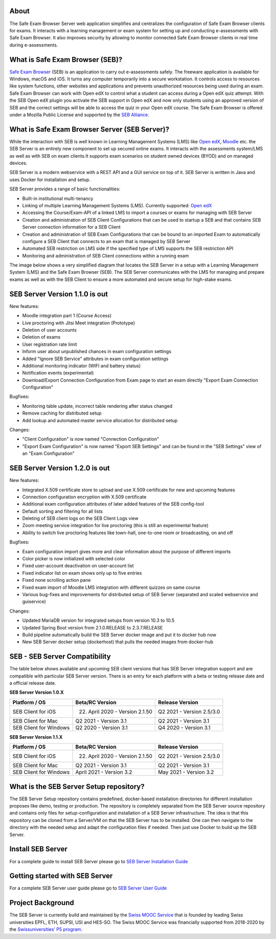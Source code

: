 
.. image:: https://readthedocs.org/projects/seb-server-setup/badge/?version=latest
    :target: https://seb-server-setup.readthedocs.io/en/latest/?badge=latest
    :alt: Documentation Status

About
-----
The Safe Exam Browser Server web application simplifies and centralizes the configuration of Safe Exam Browser clients for exams. It interacts with a learning management or exam system for setting up and conducting e-assessments with Safe Exam Browser. It also improves security by allowing to monitor connected Safe Exam Browser clients in real time during e-assessments.

What is Safe Exam Browser (SEB)?
--------------------------------

`Safe Exam Browser <https://safeexambrowser.org/>`_ (SEB) is an application to carry out e-assessments safely. 
The freeware application is available for Windows, macOS and iOS. It turns any computer temporarily into a secure workstation. 
It controls access to resources like system functions, other websites and applications and prevents unauthorized resources being 
used during an exam. Safe Exam Browser can work with Open edX to control what a student can access during a Open edX quiz attempt. 
With the SEB Open edX plugin you activate the SEB support in Open edX and now only students using an approved version of SEB and the 
correct settings will be able to access the quiz in your Open edX course. The Safe Exam Browser is offered under a Mozilla Public License 
and supported by the `SEB Alliance <https://safeexambrowser.org/alliance/>`_.


What is Safe Exam Browser Server (SEB Server)?
----------------------------------------------

While the interaction with SEB is well known in Learning Management Systems (LMS) like `Open edX <https://open.edx.org/>`_, 
`Moodle <https://moodle.org/>`_ etc. the SEB Server is an entirely new component to set up secured online exams. 
It interacts with the assessments system/LMS as well as with SEB on exam clients.It supports exam scenarios on student owned devices (BYOD) 
and on managed devices.

SEB Server is a modern webservice with a REST API and a GUI service on top of it. SEB Server is written in Java and uses Docker for installation and setup.

SEB Server provides a range of basic functionalities:

- Built-in institutional multi-tenancy 
- Linking of multiple Learning Management Systems (LMS). Currently supported: `Open edX <https://open.edx.org/>`_
- Accessing the Course/Exam-API of a linked LMS to import a courses or exams for managing with SEB Server
- Creation and administration of SEB Client Configurations that can be used to startup a SEB and that contains SEB Server connection information for a SEB Client
- Creation and administration of SEB Exam Configurations that can be bound to an imported Exam to automatically configure a SEB Client that connects to an exam that is managed by SEB Server
- Automated SEB restriction on LMS side if the specified type of LMS supports the SEB restriction API
- Monitoring and administration of SEB Client connections within a running exam

The image below shows a very simplified diagram that locates the SEB Server in a setup with a Learning Management System (LMS) and the 
Safe Exam Browser (SEB). The SEB Server communicates with the LMS for managing and prepare exams as well as with the SEB Client to ensure 
a more automated and secure setup for high-stake exams.

.. image:: https://raw.githubusercontent.com/SafeExamBrowser/seb-server-setup/master/docs/images/seb-sebserver-lms.png
    :align: center
    :target: https://raw.githubusercontent.com/SafeExamBrowser/seb-server-setup/master/docs/images/seb-sebserver-lms.png
    
SEB Server Version 1.1.0 is out
-------------------------------

New features:

- Moodle integration part 1 (Course Access)
- Live proctoring with Jitsi Meet integration (Prototype)
- Deletion of user accounts
- Deletion of exams
- User registration rate limit
- Inform user about unpublished chances in exam configuration settings
- Added "Ignore SEB Service" attributes in exam configuration settings
- Additional monitoring indicator (WIFI and battery status)
- Notification events (experimental)
- Download/Export Connection Configuration from Exam page to start an exam directly "Export Exam Connection Configuration"

Bugfixes:

- Monitoring table update, incorrect table rendering after status changed
- Remove caching for distributed setup
- Add lookup and automated master service allocation for distributed setup

Changes:

- "Client Configuration" is now named "Connection Configuration"
- "Export Exam Configuration" is now named "Export SEB Settings" and can be found in the "SEB Settings" view of an "Exam Configuration"

SEB Server Version 1.2.0 is out
-------------------------------

New features:

- Integrated X.509 certificate store to upload and use X.509 certificate for new and upcoming features
- Connection configuration encryption with X.509 certificate
- Additional exam configuration attributes of later added features of the SEB config-tool
- Default sorting and filtering for all lists
- Deleting of SEB client logs on the SEB Client Logs view
- Zoom meeting service integration for live proctoring (this is still an experimental feature)
- Ability to switch live proctoring features like town-hall, one-to-one room or broadcasting, on and off

Bugfixes:

- Exam configuration import gives more and clear information about the purpose of different imports
- Color picker is now initialized with selected color
- Fixed user-account deactivation on user-account list
- Fixed indicator list on exam shows only up to five entries
- Fixed none scrolling action pane
- Fixed exam import of Moodle LMS integration with different quizzes on same course
- Various bug-fixes and improvements for distributed setup of SEB Server (separated and scaled webservice and guiservice)

Changes:

- Updated MariaDB version for integrated setups from version 10.3 to 10.5
- Updated Spring Boot version from 2.1.0.RELEASE to 2.3.7.RELEASE
- Build pipeline automatically build the SEB Server docker image and put it to docker hub now
- New SEB Server docker setup (dockerhost) that pulls the needed images from docker-hub

    
SEB - SEB Server Compatibility
------------------------------

The table below shows available and upcoming SEB client versions that has SEB Server integration support and are compatible with particular 
SEB Server version. There is an entry for each platform with a beta or testing release date and a official release date.

**SEB Server Version 1.0.X**

.. csv-table::
   :header: "Platform / OS", "Beta/RC Version", "Release Version"

   "SEB Client for iOS", "22. April 2020 - Version 2.1.50", "Q2 2021 - Version 2.5/3.0"
   "SEB Client for Mac", "Q2 2021 - Version 3.1", "Q2 2021 - Version 3.1"
   "SEB Client for Windows", "Q2 2020 - Version 3.1", "Q4 2020 - Version 3.1"
   
**SEB Server Version 1.1.X**

.. csv-table::
   :header: "Platform / OS", "Beta/RC Version", "Release Version"

   "SEB Client for iOS", "22. April 2020 - Version 2.1.50", "Q2 2021 - Version 2.5/3.0"
   "SEB Client for Mac", "Q2 2021 - Version 3.1", "Q2 2021 - Version 3.1"
   "SEB Client for Windows", "April 2021 - Version 3.2", "May 2021 - Version 3.2"

What is the SEB Server Setup repository?
----------------------------------------

The SEB Server Setup repository contains predefined, docker-based installation directories for different installation proposes like demo, 
testing or production. The repository is completely separated from the SEB Server source repository and contains only files for 
setup-configuration and installation of a SEB Server infrastructure. The idea is that this repository can be cloned from a Server/VM on 
that the SEB Server has to be installed. One can then navigate to the directory with the needed setup and adapt the configuration files if needed. 
Then just use Docker to build up the SEB Server.

Install SEB Server
------------------

For a complete guide to install SEB Server please go to `SEB Server Installation Guide <https://seb-server-setup.readthedocs.io/en/latest/overview.html>`_

Getting started with SEB Server
-------------------------------

For a complete SEB Server user guide please go to `SEB Server User Guide <https://seb-server.readthedocs.io/en/latest/#>`_

Project Background
------------------

The SEB Server is currently build and maintained by the `Swiss MOOC Service <https://www.swissmooc.ch/>`_ that is founded by leading Swiss universities EPFL, ETH, SUPSI, USI and HES-SO. The Swiss MOOC Service was financially supported from 2018-2020 by the `Swissuniversities’ P5 program <https://www.swissuniversities.ch/themen/digitalisierung/p-5-wissenschaftliche-information>`_.


